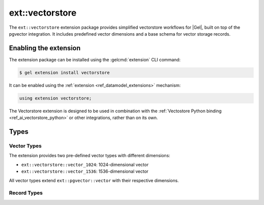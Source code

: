.. _ref_extvectorstore_reference:

================
ext::vectorstore
================


The ``ext::vectorstore`` extension package provides simplified vectorstore
workflows for |Gel|, built on top of the pgvector integration. It includes
predefined vector dimensions and a base schema for vector storage records.


Enabling the extension
======================

The extension package can be installed using the :gelcmd:`extension` CLI
command:

.. code-block:: bash

    $ gel extension install vectorstore


It can be enabled using the :ref:`extension <ref_datamodel_extensions>`
mechanism:

.. code-block:: sdl

    using extension vectorstore;


The Vectorstore extension is designed to be used in combination with the
:ref:`Vectostore Python binding <ref_ai_vectorstore_python>` or other
integrations, rather than on its own.


Types
=====

Vector Types
------------

The extension provides two pre-defined vector types with different dimensions:

- ``ext::vectorstore::vector_1024``: 1024-dimensional vector
- ``ext::vectorstore::vector_1536``: 1536-dimensional vector

All vector types extend ``ext::pgvector::vector`` with their respective dimensions.


Record Types
------------

.. eql:type:: ext::vectorstore::BaseRecord

    Abstract type that defines the basic structure for vector storage records.

    Properties:

    * ``collection: str`` (required): Identifies the collection the record belongs to
    * ``text: str``: Associated text content
    * ``embedding: ext::pgvector::vector``: The vector embedding
    * ``external_id: str``: External identifier with unique constraint
    * ``metadata: json``: Additional metadata in JSON format


.. eql:type:: ext::vectorstore::DefaultRecord

    Extends :eql:type:`ext::vectorstore::BaseRecord` with specific
    configurations.

    Properties:

    * Inherits all properties from :eql:type:`ext::vectorstore::BaseRecord`
    * Specializes ``embedding`` to use ``vector_1536`` type
    * Includes an HNSW cosine similarity index on the embedding with:

      * ``m = 16``
      * ``ef_construction = 128``


